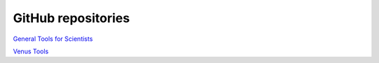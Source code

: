 

GitHub repositories
===================

`General Tools for Scientists <https://github.com/PleaseStateTheNatureOfYourInquiry/GeneralToolsForScientists>`_

`Venus Tools <https://github.com/PleaseStateTheNatureOfYourInquiry/VenusTools>`_








